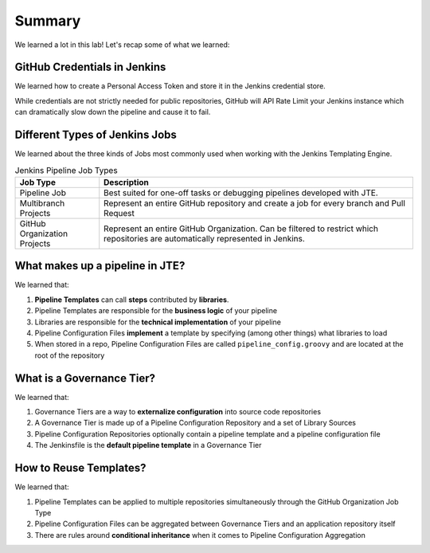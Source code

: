.. _JTE The Basics Summary: 

-------
Summary
-------

We learned a lot in this lab!  Let's recap some of what we learned: 

=============================
GitHub Credentials in Jenkins
=============================

We learned how to create a Personal Access Token and store it in the 
Jenkins credential store. 

While credentials are not strictly needed for public repositories, 
GitHub will API Rate Limit your Jenkins instance which can dramatically 
slow down the pipeline and cause it to fail. 

===============================
Different Types of Jenkins Jobs
===============================

We learned about the three kinds of Jobs most commonly used when working with 
the Jenkins Templating Engine. 

.. csv-table:: Jenkins Pipeline Job Types 
   :header: "Job Type", "Description"
   :widths: 20, 75

    "Pipeline Job", "Best suited for one-off tasks or debugging pipelines developed with JTE." 
    "Multibranch Projects", "Represent an entire GitHub repository and create a job for every branch and Pull Request" 
    "GitHub Organization Projects", "Represent an entire GitHub Organization.  Can be filtered to restrict which repositories are automatically represented in Jenkins."

================================
What makes up a pipeline in JTE? 
================================

We learned that: 

1.  **Pipeline Templates** can call **steps** contributed by **libraries**.
2.  Pipeline Templates are responsible for the **business logic** of your pipeline
3.  Libraries are responsible for the **technical implementation** of your pipeline 
4.  Pipeline Configuration Files **implement** a template by specifying (among other things) what libraries to load
5.  When stored in a repo, Pipeline Configuration Files are called ``pipeline_config.groovy`` and are located at the root of the repository

==========================
What is a Governance Tier?
==========================

We learned that: 

1.  Governance Tiers are a way to **externalize configuration** into source code repositories 
2.  A Governance Tier is made up of a Pipeline Configuration Repository and a set of Library Sources 
3.  Pipeline Configuration Repositories optionally contain a pipeline template and a pipeline configuration file 
4.  The Jenkinsfile is the **default pipeline template** in a Governance Tier 

=======================
How to Reuse Templates?
=======================

We learned that: 

1.  Pipeline Templates can be applied to multiple repositories simultaneously through the GitHub Organization Job Type 
2.  Pipeline Configuration Files can be aggregated between Governance Tiers and an application repository itself
3.  There are rules around **conditional inheritance** when it comes to Pipeline Configuration Aggregation 